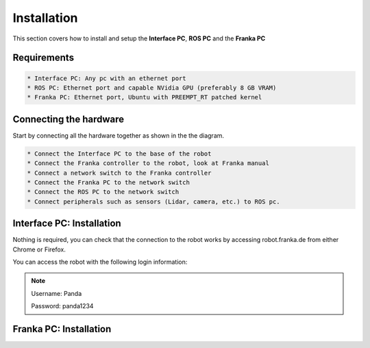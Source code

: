 Installation
===================================

This section covers how to install and setup the **Interface PC**, **ROS PC** and 
the **Franka PC**

Requirements
-----------

.. code-block:: RST

    * Interface PC: Any pc with an ethernet port
    * ROS PC: Ethernet port and capable NVidia GPU (preferably 8 GB VRAM)
    * Franka PC: Ethernet port, Ubuntu with PREEMPT_RT patched kernel

Connecting the hardware
----------------------

Start by connecting all the hardware together as shown in the the diagram.

.. image:: images/franka_setup.png
  :width: 800
  :alt: Alternative text

.. code-block:: RST

    * Connect the Interface PC to the base of the robot
    * Connect the Franka controller to the robot, look at Franka manual
    * Connect a network switch to the Franka controller
    * Connect the Franka PC to the network switch
    * Connect the ROS PC to the network switch 
    * Connect peripherals such as sensors (Lidar, camera, etc.) to ROS pc.

Interface PC: Installation
--------

Nothing is required, you can check that the connection to the robot works by
accessing robot.franka.de from either Chrome or Firefox.

You can access the robot with the following login information:

.. note::
    Username: Panda

    Password: panda1234

Franka PC: Installation
---------





